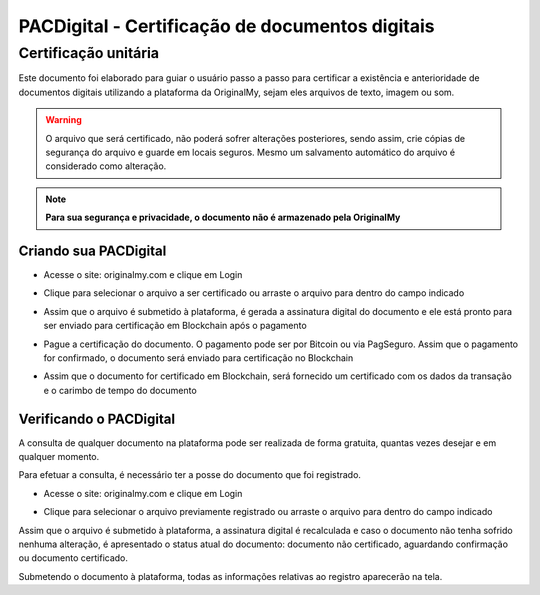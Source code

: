 PACDigital - Certificação de documentos digitais 
=======================================

=================
Certificação unitária
=================

Este documento foi elaborado para guiar o usuário passo a passo para certificar a existência e anterioridade de documentos digitais utilizando a plataforma da OriginalMy, sejam eles arquivos de texto, imagem ou som.

.. warning:: O arquivo que será certificado, não poderá sofrer alterações posteriores, sendo assim, crie cópias de segurança do arquivo e guarde em locais seguros. Mesmo um salvamento automático do arquivo é considerado como alteração.

.. note:: **Para sua segurança e privacidade, o documento não é armazenado pela OriginalMy**

Criando sua PACDigital 
---------------------

- Acesse o site: originalmy.com e clique em Login
  
.. image:: images/login.jpg  
  

- Clique para selecionar o arquivo a ser certificado ou arraste o arquivo para dentro do campo indicado

.. image:: images/submit.jpg


- Assim que o arquivo é submetido à plataforma, é gerada a assinatura digital do documento e ele está pronto para ser enviado para certificação em Blockchain após o pagamento

.. image:: images/documento_nao_certificado.jpg


- Pague a certificação do documento. O pagamento pode ser por Bitcoin ou via PagSeguro. Assim que o pagamento for confirmado, o documento será enviado para certificação no Blockchain

.. image:: images/aguardando_confirmacao.jpg


- Assim que o documento for certificado em Blockchain, será fornecido um certificado com os dados da transação e o carimbo de tempo do documento

.. image:: images/documento_certificado.jpg


Verificando o PACDigital
-------------------------

A consulta de qualquer documento na plataforma pode ser realizada de forma gratuita, quantas vezes desejar e em qualquer momento.

Para efetuar a consulta, é necessário ter a posse do documento que foi registrado.

- Acesse o site: originalmy.com e clique em Login
  
.. image:: images/login.jpg  
  

- Clique para selecionar o arquivo previamente registrado ou arraste o arquivo para dentro do campo indicado

.. image:: images/submit2.jpg


Assim que o arquivo é submetido à plataforma, a assinatura digital é recalculada e caso o documento não tenha sofrido nenhuma alteração, é apresentado o status atual do documento: documento não certificado, aguardando confirmação ou documento certificado.

Submetendo o documento à plataforma, todas as informações relativas ao registro aparecerão na tela.


